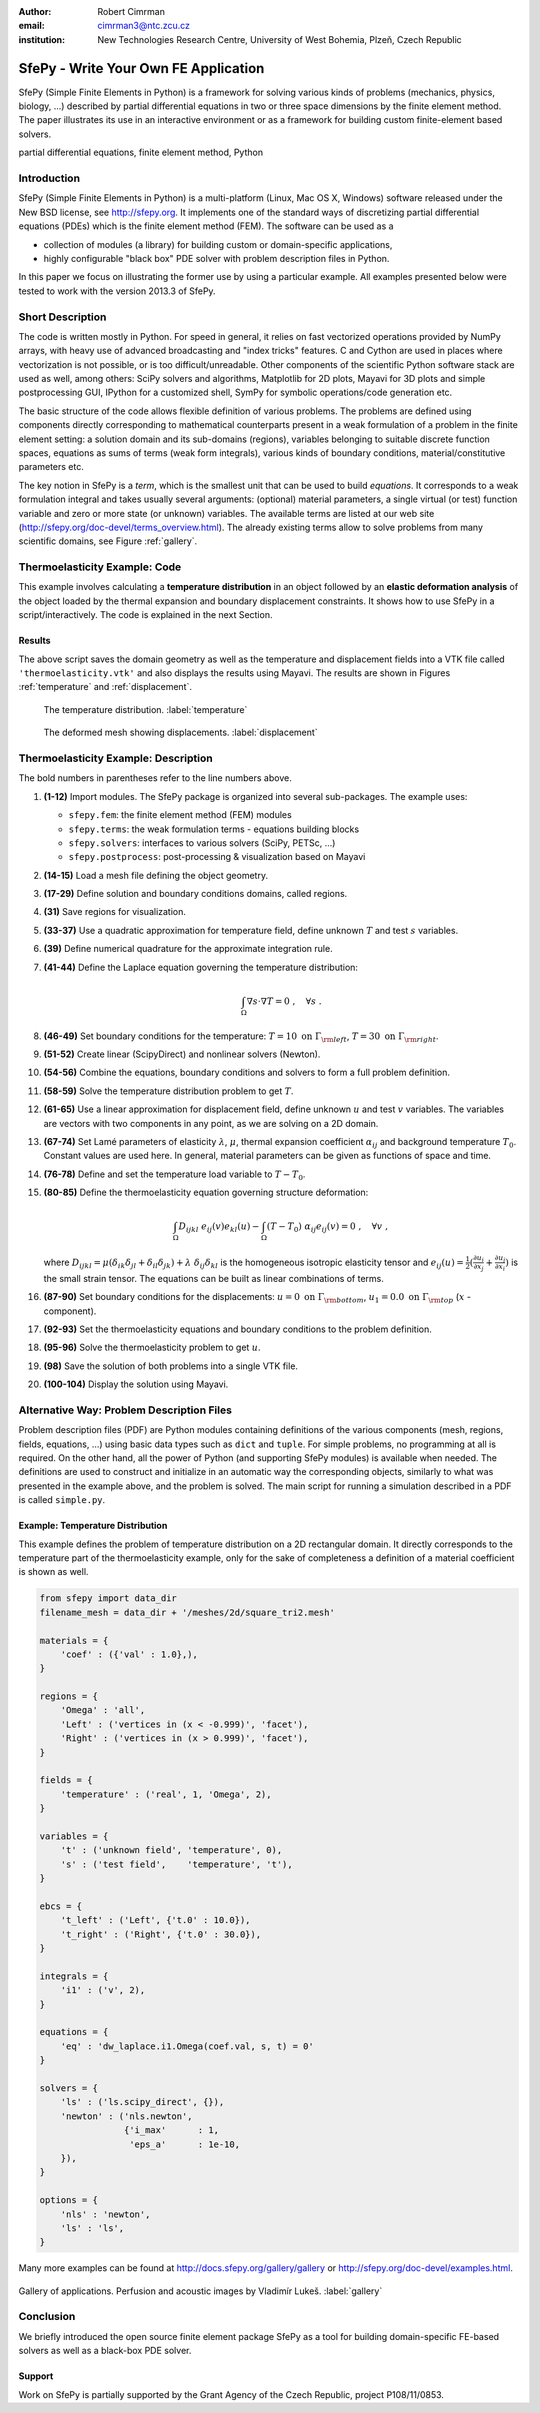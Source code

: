 :author: Robert Cimrman
:email: cimrman3@ntc.zcu.cz
:institution: New Technologies Research Centre, University of West Bohemia,
              Plzeň, Czech Republic

-------------------------------------
SfePy - Write Your Own FE Application
-------------------------------------

.. class:: abstract

   SfePy (Simple Finite Elements in Python) is a framework for solving various
   kinds of problems (mechanics, physics, biology, ...) described by partial
   differential equations in two or three space dimensions by the finite
   element method. The paper illustrates its use in an interactive environment
   or as a framework for building custom finite-element based solvers.

.. class:: keywords

   partial differential equations, finite element method, Python

Introduction
------------

SfePy (Simple Finite Elements in Python) is a multi-platform (Linux, Mac OS X,
Windows) software released under the New BSD license, see http://sfepy.org. It
implements one of the standard ways of discretizing partial differential
equations (PDEs) which is the finite element method (FEM). The software can be
used as a

- collection of modules (a library) for building custom or domain-specific
  applications,
- highly configurable "black box" PDE solver with problem description files in
  Python.

In this paper we focus on illustrating the former use by using a particular
example. All examples presented below were tested to work with the version
2013.3 of SfePy.

Short Description
-----------------

The code is written mostly in Python. For speed in general, it relies on fast
vectorized operations provided by NumPy arrays, with heavy use of advanced
broadcasting and "index tricks" features. C and Cython are used in places where
vectorization is not possible, or is too difficult/unreadable. Other components
of the scientific Python software stack are used as well, among others: SciPy
solvers and algorithms, Matplotlib for 2D plots, Mayavi for 3D plots and simple
postprocessing GUI, IPython for a customized shell, SymPy for symbolic
operations/code generation etc.

The basic structure of the code allows flexible definition of various
problems. The problems are defined using components directly corresponding to
mathematical counterparts present in a weak formulation of a problem in the
finite element setting: a solution domain and its sub-domains (regions),
variables belonging to suitable discrete function spaces, equations as sums
of terms (weak form integrals), various kinds of boundary conditions,
material/constitutive parameters etc.

The key notion in SfePy is a *term*, which is the smallest unit that can be
used to build *equations*. It corresponds to a weak formulation integral and
takes usually several arguments: (optional) material parameters, a single
virtual (or test) function variable and zero or more state (or unknown)
variables. The available terms are listed at our web site
(http://sfepy.org/doc-devel/terms_overview.html). The already existing terms
allow to solve problems from many scientific domains, see Figure
:ref:`gallery`.

Thermoelasticity Example: Code
------------------------------

This example involves calculating a **temperature distribution** in an object
followed by an **elastic deformation analysis** of the object loaded by the
thermal expansion and boundary displacement constraints. It shows how to use
SfePy in a script/interactively. The code is explained in the next Section.

.. code-block:: python
   :linenos:

    import numpy as np

    from sfepy.fem import (Mesh, Domain, Field,
                           FieldVariable,
                           Material, Integral,
                           Equation, Equations,
                           ProblemDefinition)
    from sfepy.terms import Term
    from sfepy.fem.conditions import Conditions, EssentialBC
    from sfepy.solvers.ls import ScipyDirect
    from sfepy.solvers.nls import Newton
    from sfepy.postprocess import Viewer

    mesh = Mesh.from_file('meshes/2d/square_tri2.mesh')
    domain = Domain('domain', mesh)

    omega = domain.create_region('Omega', 'all')
    left = domain.create_region('Left',
                                'vertices in x < -0.999',
                                'facet')
    right = domain.create_region('Right',
                                 'vertices in x > 0.999',
                                 'facet')
    bottom = domain.create_region('Bottom',
                                  'vertices in y < -0.999',
                                  'facet')
    top = domain.create_region('Top',
                               'vertices in y > 0.999',
                               'facet')

    domain.save_regions_as_groups('regions.vtk')

    field_t = Field.from_args('temperature', np.float64,
                              'scalar', omega, 2)
    t = FieldVariable('t', 'unknown', field_t, 1)
    s = FieldVariable('s', 'test', field_t, 1,
                      primary_var_name='t')

    integral = Integral('i', order=2)

    term = Term.new('dw_laplace(s, t)', integral, omega,
                    s=s, t=t)
    eq = Equation('temperature', term)
    eqs = Equations([eq])

    t_left = EssentialBC('t_left',
                         left, {'t.0' : 10.0})
    t_right = EssentialBC('t_right',
                          right, {'t.0' : 30.0})

    ls = ScipyDirect({})
    nls = Newton({}, lin_solver=ls)

    pb = ProblemDefinition('temperature', equations=eqs,
                           nls=nls, ls=ls)
    pb.time_update(ebcs=Conditions([t_left, t_right]))

    temperature = pb.solve()
    out = temperature.create_output_dict()

    field_u = Field.from_args('displacement', np.float64,
                              'vector', omega, 1)
    u = FieldVariable('u', 'unknown', field_u, mesh.dim)
    v = FieldVariable('v', 'test', field_u, mesh.dim,
                      primary_var_name='u')

    lam = 10.0 # Lame parameters.
    mu = 5.0
    te = 0.5 # Thermal expansion coefficient.
    T0 = 20.0 # Background temperature.
    eye_sym = np.array([[1], [1], [0]],
                       dtype=np.float64)
    m = Material('m', lam=lam, mu=mu,
                 alpha=te * eye_sym)

    t2 = FieldVariable('t', 'parameter', field_t, 1,
                       primary_var_name='(set-to-None)')
    t2.set_data(t() - T0)

    term1 = Term.new('dw_lin_elastic_iso(m.lam, m.mu, v, u)',
                     integral, omega, m=m, v=v, u=u)
    term2 = Term.new('dw_biot(m.alpha, v, t)',
                     integral, omega, m=m, v=v, t=t2)
    eq = Equation('temperature', term1 - term2)
    eqs = Equations([eq])

    u_bottom = EssentialBC('u_bottom',
                           bottom, {'u.all' : 0.0})
    u_top = EssentialBC('u_top',
                        top, {'u.[0]' : 0.0})

    pb.set_equations_instance(eqs, keep_solvers=True)
    pb.time_update(ebcs=Conditions([u_bottom, u_top]))

    displacement = pb.solve()
    out.update(displacement.create_output_dict())

    pb.save_state('thermoelasticity.vtk', out=out)

    view = Viewer('thermoelasticity.vtk')
    view(vector_mode='warp_norm',
         rel_scaling=1, is_scalar_bar=True,
         is_wireframe=True,
         opacity={'wireframe' : 0.1})

Results
```````

The above script saves the domain geometry as well as the temperature and
displacement fields into a VTK file called ``'thermoelasticity.vtk'`` and also
displays the results using Mayavi. The results are shown in Figures
:ref:`temperature` and :ref:`displacement`.

.. figure:: temperature.png
   :scale: 20%
   :figclass: h

   The temperature distribution. :label:`temperature`

.. figure:: displacement.png
   :scale: 20%
   :figclass: h

   The deformed mesh showing displacements. :label:`displacement`

Thermoelasticity Example: Description
-------------------------------------

The bold numbers in parentheses refer to the line numbers above.

#. **(1-12)** Import modules. The SfePy package is organized
   into several sub-packages. The example uses:

   - ``sfepy.fem``: the finite element method (FEM) modules
   - ``sfepy.terms``: the weak formulation terms - equations building
     blocks
   - ``sfepy.solvers``: interfaces to various solvers (SciPy, PETSc, ...)
   - ``sfepy.postprocess``: post-processing \& visualization based on
     Mayavi

#. **(14-15)** Load a mesh file defining the object geometry.
#. **(17-29)** Define solution and boundary conditions domains, called regions.
#. **(31)** Save regions for visualization.
#. **(33-37)** Use a quadratic approximation for temperature field, define
   unknown :math:`T` and test :math:`s` variables.
#. **(39)** Define numerical quadrature for the approximate integration rule.
#. **(41-44)** Define the Laplace equation governing the temperature
   distribution:

   .. math::

      \int_{\Omega} \nabla s \cdot \nabla T = 0 \;, \quad \forall s \;.

#. **(46-49)** Set boundary conditions for the temperature: :math:`T = 10
   \mbox{ on } \Gamma_{\rm left}`, :math:`T = 30 \mbox{ on } \Gamma_{\rm
   right}`.
#. **(51-52)** Create linear (ScipyDirect) and nonlinear solvers (Newton).
#. **(54-56)** Combine the equations, boundary conditions and solvers to form a
   full problem definition.
#. **(58-59)** Solve the temperature distribution problem to get :math:`T`.
#. **(61-65)** Use a linear approximation for displacement field, define
   unknown :math:`\underline{u}` and test :math:`\underline{v}` variables. The
   variables are vectors with two components in any point, as we are solving on
   a 2D domain.
#. **(67-74)** Set Lamé parameters of elasticity :math:`\lambda`, :math:`\mu`,
   thermal expansion coefficient :math:`\alpha_{ij}` and background temperature
   :math:`T_0`. Constant values are used here. In general, material parameters
   can be given as functions of space and time.
#. **(76-78)** Define and set the temperature load variable to :math:`T - T_0`.
#. **(80-85)** Define the thermoelasticity equation governing structure
   deformation:

   .. math::

      \int_{\Omega} D_{ijkl}\ e_{ij}(\underline{v}) e_{kl}(\underline{u}) -
      \int_{\Omega} (T - T_0)\ \alpha_{ij} e_{ij}(\underline{v}) = 0 \;, \quad
      \forall \underline{v} \;,

   where :math:`D_{ijkl} = \mu (\delta_{ik} \delta_{jl}+\delta_{il}
   \delta_{jk}) + \lambda \ \delta_{ij} \delta_{kl}` is the homogeneous
   isotropic elasticity tensor and :math:`e_{ij}(\underline{u}) =
   \frac{1}{2}(\frac{\partial u_i}{\partial x_j} + \frac{\partial u_j}{\partial
   x_i})` is the small strain tensor. The equations can be built as linear
   combinations of terms.
#. **(87-90)** Set boundary conditions for the displacements:
   :math:`\underline{u} = 0 \mbox{ on } \Gamma_{\rm bottom}`, :math:`u_1 = 0.0
   \mbox{ on } \Gamma_{\rm top}` (:math:`x` -component).
#. **(92-93)** Set the thermoelasticity equations and boundary conditions to
   the problem definition.
#. **(95-96)** Solve the thermoelasticity problem to get :math:`\underline{u}`.
#. **(98)** Save the solution of both problems into a single VTK file.
#. **(100-104)** Display the solution using Mayavi.

Alternative Way: Problem Description Files
------------------------------------------

Problem description files (PDF) are Python modules containing definitions of
the various components (mesh, regions, fields, equations, ...)  using basic
data types such as ``dict`` and ``tuple``. For simple problems, no programming
at all is required. On the other hand, all the power of Python (and supporting
SfePy modules) is available when needed. The definitions are used to construct
and initialize in an automatic way the corresponding objects, similarly to what
was presented in the example above, and the problem is solved. The main script
for running a simulation described in a PDF is called ``simple.py``.

Example: Temperature Distribution
`````````````````````````````````

This example defines the problem of temperature distribution on a 2D
rectangular domain. It directly corresponds to the temperature part of the
thermoelasticity example, only for the sake of completeness a definition of
a material coefficient is shown as well.

.. code-block:: python

    from sfepy import data_dir
    filename_mesh = data_dir + '/meshes/2d/square_tri2.mesh'

    materials = {
        'coef' : ({'val' : 1.0},),
    }

    regions = {
        'Omega' : 'all',
        'Left' : ('vertices in (x < -0.999)', 'facet'),
        'Right' : ('vertices in (x > 0.999)', 'facet'),
    }

    fields = {
        'temperature' : ('real', 1, 'Omega', 2),
    }

    variables = {
        't' : ('unknown field', 'temperature', 0),
        's' : ('test field',    'temperature', 't'),
    }

    ebcs = {
        't_left' : ('Left', {'t.0' : 10.0}),
        't_right' : ('Right', {'t.0' : 30.0}),
    }

    integrals = {
        'i1' : ('v', 2),
    }

    equations = {
        'eq' : 'dw_laplace.i1.Omega(coef.val, s, t) = 0'
    }

    solvers = {
        'ls' : ('ls.scipy_direct', {}),
        'newton' : ('nls.newton',
                    {'i_max'      : 1,
                     'eps_a'      : 1e-10,
        }),
    }

    options = {
        'nls' : 'newton',
        'ls' : 'ls',
    }

Many more examples can be found at http://docs.sfepy.org/gallery/gallery or
http://sfepy.org/doc-devel/examples.html.

.. figure:: gallery.png
   :align: center
   :scale: 90%
   :figclass: w

   Gallery of applications. Perfusion and acoustic images by Vladimír
   Lukeš. :label:`gallery`

Conclusion
----------

We briefly introduced the open source finite element package SfePy as a tool
for building domain-specific FE-based solvers as well as a black-box PDE
solver.

Support
```````

Work on SfePy is partially supported by the Grant Agency of the Czech Republic,
project P108/11/0853.
